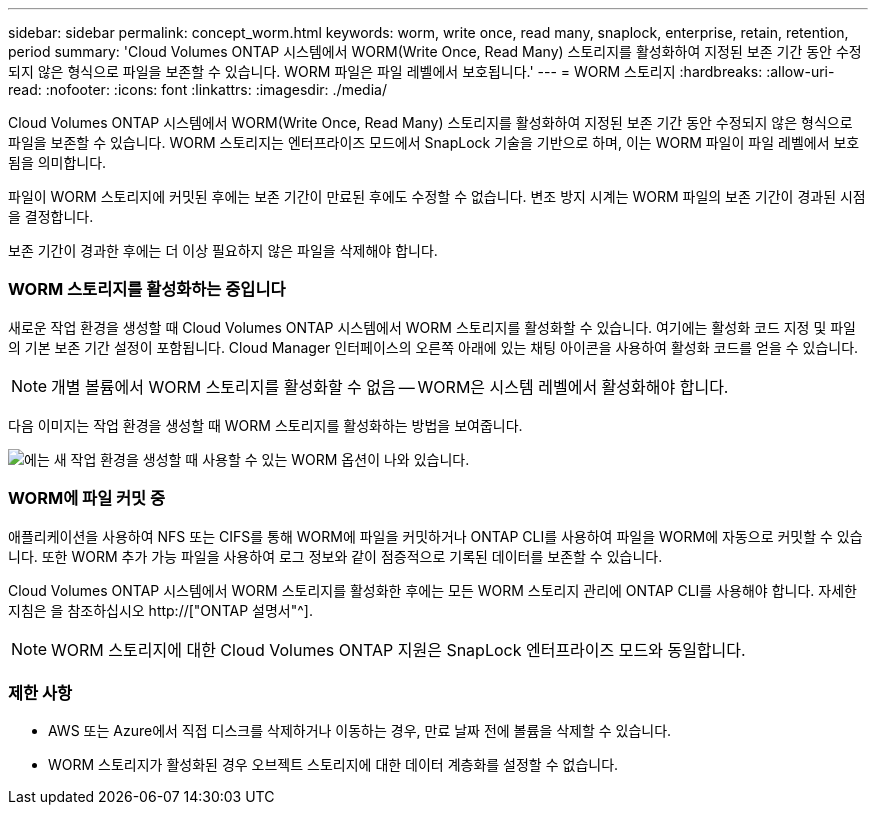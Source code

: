 ---
sidebar: sidebar 
permalink: concept_worm.html 
keywords: worm, write once, read many, snaplock, enterprise, retain, retention, period 
summary: 'Cloud Volumes ONTAP 시스템에서 WORM(Write Once, Read Many) 스토리지를 활성화하여 지정된 보존 기간 동안 수정되지 않은 형식으로 파일을 보존할 수 있습니다. WORM 파일은 파일 레벨에서 보호됩니다.' 
---
= WORM 스토리지
:hardbreaks:
:allow-uri-read: 
:nofooter: 
:icons: font
:linkattrs: 
:imagesdir: ./media/


[role="lead"]
Cloud Volumes ONTAP 시스템에서 WORM(Write Once, Read Many) 스토리지를 활성화하여 지정된 보존 기간 동안 수정되지 않은 형식으로 파일을 보존할 수 있습니다. WORM 스토리지는 엔터프라이즈 모드에서 SnapLock 기술을 기반으로 하며, 이는 WORM 파일이 파일 레벨에서 보호됨을 의미합니다.

파일이 WORM 스토리지에 커밋된 후에는 보존 기간이 만료된 후에도 수정할 수 없습니다. 변조 방지 시계는 WORM 파일의 보존 기간이 경과된 시점을 결정합니다.

보존 기간이 경과한 후에는 더 이상 필요하지 않은 파일을 삭제해야 합니다.

[discrete]
=== WORM 스토리지를 활성화하는 중입니다

새로운 작업 환경을 생성할 때 Cloud Volumes ONTAP 시스템에서 WORM 스토리지를 활성화할 수 있습니다. 여기에는 활성화 코드 지정 및 파일의 기본 보존 기간 설정이 포함됩니다. Cloud Manager 인터페이스의 오른쪽 아래에 있는 채팅 아이콘을 사용하여 활성화 코드를 얻을 수 있습니다.


NOTE: 개별 볼륨에서 WORM 스토리지를 활성화할 수 없음 -- WORM은 시스템 레벨에서 활성화해야 합니다.

다음 이미지는 작업 환경을 생성할 때 WORM 스토리지를 활성화하는 방법을 보여줍니다.

image:screenshot_enabling_worm.gif["에는 새 작업 환경을 생성할 때 사용할 수 있는 WORM 옵션이 나와 있습니다."]

[discrete]
=== WORM에 파일 커밋 중

애플리케이션을 사용하여 NFS 또는 CIFS를 통해 WORM에 파일을 커밋하거나 ONTAP CLI를 사용하여 파일을 WORM에 자동으로 커밋할 수 있습니다. 또한 WORM 추가 가능 파일을 사용하여 로그 정보와 같이 점증적으로 기록된 데이터를 보존할 수 있습니다.

Cloud Volumes ONTAP 시스템에서 WORM 스토리지를 활성화한 후에는 모든 WORM 스토리지 관리에 ONTAP CLI를 사용해야 합니다. 자세한 지침은 을 참조하십시오 http://["ONTAP 설명서"^].


NOTE: WORM 스토리지에 대한 Cloud Volumes ONTAP 지원은 SnapLock 엔터프라이즈 모드와 동일합니다.

[discrete]
=== 제한 사항

* AWS 또는 Azure에서 직접 디스크를 삭제하거나 이동하는 경우, 만료 날짜 전에 볼륨을 삭제할 수 있습니다.
* WORM 스토리지가 활성화된 경우 오브젝트 스토리지에 대한 데이터 계층화를 설정할 수 없습니다.

